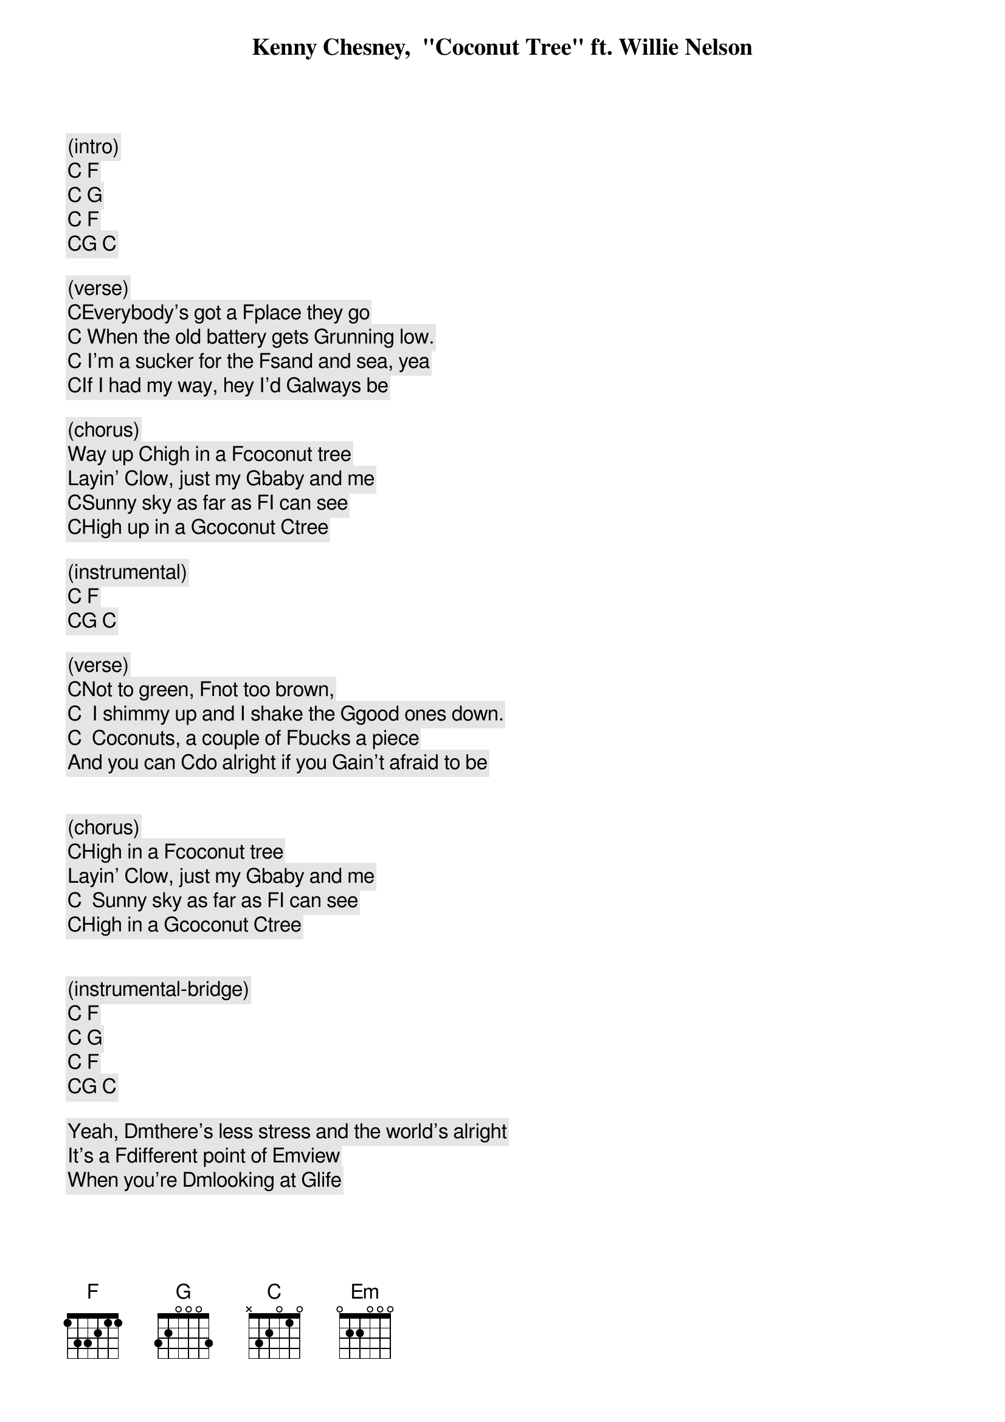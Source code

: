 
Kenny Chesney,  "Coconut Tree" ft. Willie Nelson
 
 
(intro)
[C] [F]
[C] [G]
[C] [F]
[C][G] [C]

(verse)
[C]Everybody's got a [F]place they go
[C] When the old battery gets [G]running low.
[C] I'm a sucker for the [F]sand and sea, yea
[C]If I had my way, hey I'd [G]always be

(chorus)
Way up [C]high in a [F]coconut tree
Layin' [C]low, just my [G]baby and me
[C]Sunny sky as far as [F]I can see
[C]High up in a [G]coconut [C]tree
 
(instrumental)
[C] [F]                
[C][G] [C] 
 
(verse)
[C]Not to green, [F]not too brown,
[C]  I shimmy up and I shake the [G]good ones down.
[C]  Coconuts, a couple of [F]bucks a piece
And you can [C]do alright if you [G]ain't afraid to be
 
 
(chorus)
[C]High in a [F]coconut tree
Layin' [C]low, just my [G]baby and me
[C]  Sunny sky as far as [F]I can see
[C]High in a [G]coconut [C]tree
 
 
(instrumental-bridge)
[C] [F]                                                   
[C] [G]                                                   
[C] [F]                                                   
[C][G] [C]  
                                                   
Yeah, [Dm]there's less stress and the world's alright
It's a [F]different point of [Em]view
When you're [Dm]looking at [G]life
 
 
(chorus)
Way up [C]high in a [F]coconut tree
(Layin' low) [C]low, just my [G]baby and me
[C]Sunny sky as far as [F]I can see
[C]High up in a [G]coconut
[C]High in a [F]coconut tree (high in a coconut tree)
Layin' [C]low, just my [G]baby and me
[C]Sunny sky as far as [F]I can see
[C]High in a [G]coconut [C]tree
[C]High in a [F]coconut tree (high in a coconut)
Layin' [C]low, just my [G]baby and me
[C]Sunny sky as far as [F]I can see
[C]High in a [G]coconut [C]tree
 
 
(strumming outro)
[C] [F]                                                   
[C] [G]                                                   
[C] [F]                                                   
[C][G] [C]  

